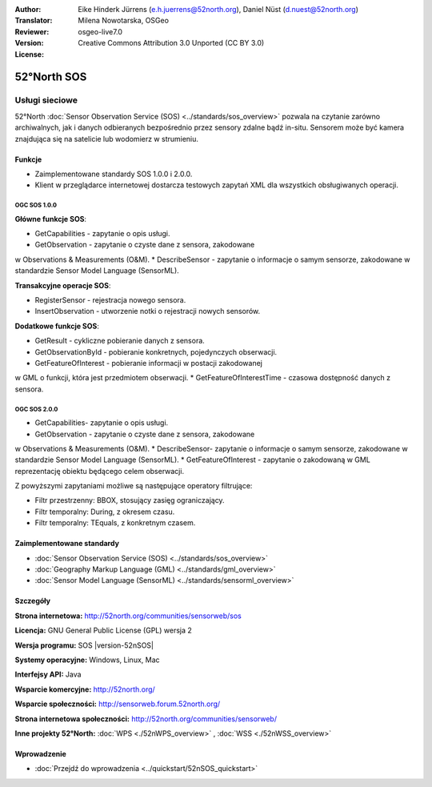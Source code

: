 :Author: Eike Hinderk Jürrens (e.h.juerrens@52north.org), Daniel Nüst (d.nuest@52north.org)
:Translator: Milena Nowotarska, OSGeo
:Reviewer:
:Version: osgeo-live7.0
:License: Creative Commons Attribution 3.0 Unported (CC BY 3.0)

.. _52nSOS-overview-pl:

.. image:: /images/project_logos/logo_52North_160.png
  :alt: project logo
  :align: right
  :target: http://52north.org/sos


52°North SOS
================================================================================

Usługi sieciowe
~~~~~~~~~~~~~~~~~~~~~~~~~~~~~~~~~~~~~~~~~~~~~~~~~~~~~~~~~~~~~~~~~~~~~~~~~~~~~~~~

52°North :doc:`Sensor Observation Service (SOS) <../standards/sos_overview>` 
pozwala na czytanie zarówno archiwalnych, jak i danych odbieranych bezpośrednio 
przez sensory zdalne bądź in-situ. Sensorem może być kamera znajdująca się 
na satelicie lub wodomierz w strumieniu.
 
.. image:: /images/screenshots/1024x768/52n_sos_overview.png
  :scale: 60 %
  :alt: screenshot of 52°North SOS test client version 1.0.0
  :align: right

Funkcje
--------------------------------------------------------------------------------

* Zaimplementowane standardy SOS 1.0.0 i 2.0.0.

* Klient w przeglądarce internetowej dostarcza testowych zapytań
  XML dla wszystkich obsługiwanych operacji.


OGC SOS 1.0.0
^^^^^^^^^^^^^^^^^^^^^^^^^^^^^^^^^^^^^^^^^^^^^^^^^^^^^^^^^^^^^^^^^^^^^^^^^^^^^^^^
**Główne funkcje SOS**:

* GetCapabilities - zapytanie o opis usługi.
* GetObservation - zapytanie o czyste dane z sensora, zakodowane 
w Observations & Measurements (O&M).
* DescribeSensor - zapytanie o informacje o samym sensorze, zakodowane 
w standardzie Sensor Model Language (SensorML).

**Transakcyjne operacje SOS**:

* RegisterSensor - rejestracja nowego sensora.
* InsertObservation - utworzenie notki o rejestracji nowych sensorów.

**Dodatkowe funkcje SOS**:

* GetResult - cykliczne pobieranie danych z sensora.
* GetObservationById - pobieranie konkretnych, pojedynczych obserwacji.
* GetFeatureOfInterest - pobieranie informacji w postacji zakodowanej 
w GML o funkcji, która jest przedmiotem obserwacji.
* GetFeatureOfInterestTime - czasowa dostępność danych z sensora.

OGC SOS 2.0.0
^^^^^^^^^^^^^^^^^^^^^^^^^^^^^^^^^^^^^^^^^^^^^^^^^^^^^^^^^^^^^^^^^^^^^^^^^^^^^^^^

* GetCapabilities- zapytanie o opis usługi.
* GetObservation - zapytanie o czyste dane z sensora, zakodowane 
w Observations & Measurements (O&M).
* DescribeSensor- zapytanie o informacje o samym sensorze, zakodowane 
w standardzie Sensor Model Language (SensorML).
* GetFeatureOfInterest - zapytanie o zakodowaną w GML reprezentację 
obiektu będącego celem obserwacji.

Z powyższymi zapytaniami możliwe są następujące operatory filtrujące:

* Filtr przestrzenny: BBOX, stosujący zasięg ograniczający.
* Filtr temporalny: During, z okresem czasu.
* Filtr temporalny: TEquals, z konkretnym czasem.

Zaimplementowane standardy
--------------------------------------------------------------------------------

* :doc:`Sensor Observation Service (SOS) <../standards/sos_overview>`
* :doc:`Geography Markup Language (GML) <../standards/gml_overview>`
* :doc:`Sensor Model Language (SensorML) <../standards/sensorml_overview>`

Szczegóły
--------------------------------------------------------------------------------

**Strona internetowa:** http://52north.org/communities/sensorweb/sos

**Licencja:** GNU General Public License (GPL) wersja 2

**Wersja programu:** SOS |version-52nSOS|

**Systemy operacyjne:** Windows, Linux, Mac

**Interfejsy API:** Java

**Wsparcie komercyjne:** http://52north.org/

**Wsparcie społeczności:** http://sensorweb.forum.52north.org/

**Strona internetowa społeczności:** http://52north.org/communities/sensorweb/

**Inne projekty 52°North:** :doc:`WPS <./52nWPS_overview>` , :doc:`WSS <./52nWSS_overview>`

Wprowadzenie
--------------------------------------------------------------------------------

* :doc:`Przejdź do wprowadzenia <../quickstart/52nSOS_quickstart>`


